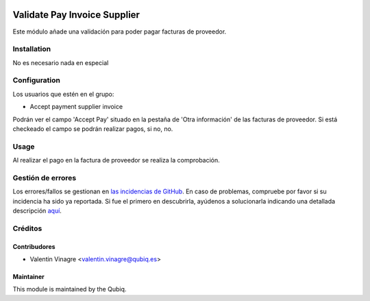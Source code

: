 .. image:: https://img.shields.io/badge/licence-AGPL--3-blue.svg
   :target: http://www.gnu.org/licenses/agpl-3.0-standalone.html
   :alt: License: AGPL-3

=============================
Validate Pay Invoice Supplier
=============================

Este módulo añade una validación para poder pagar facturas de proveedor.

Installation
============

No es necesario nada en especial

Configuration
=============

Los usuarios que estén en el grupo:

* Accept payment supplier invoice

Podrán ver el campo 'Accept Pay' situado en la pestaña de 'Otra información' de las facturas de proveedor.
Si está checkeado el campo se podrán realizar pagos, si no, no.

Usage
=====

Al realizar el pago en la factura de proveedor se realiza la comprobación.


Gestión de errores
==================

Los errores/fallos se gestionan en `las incidencias de GitHub <https://github.com/QubiQ/qu-account-invoicing/issues>`_.
En caso de problemas, compruebe por favor si su incidencia ha sido ya
reportada. Si fue el primero en descubrirla, ayúdenos a solucionarla indicando
una detallada descripción `aquí <https://github.com/QubiQ/qu-account-invoicing/issues/new>`_.

Créditos
========

Contribudores
-------------

* Valentin Vinagre <valentin.vinagre@qubiq.es>

Maintainer
----------

This module is maintained by the Qubiq.

